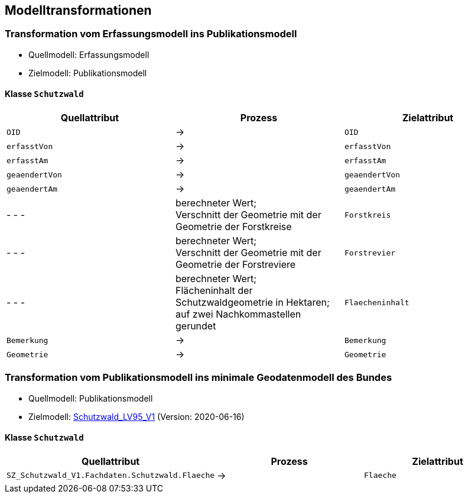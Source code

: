 == Modelltransformationen
=== Transformation vom Erfassungsmodell ins Publikationsmodell
* Quellmodell: Erfassungsmodell
* Zielmodell: Publikationsmodell

==== Klasse `+Schutzwald+`
[cols=3*,options="header"]
|===
| Quellattribut | Prozess | Zielattribut
m| OID ^| -> m| OID
m| erfasstVon ^| -> m| erfasstVon
m| erfasstAm ^| -> m| erfasstAm
m| geaendertVon ^| -> m| geaendertVon
m| geaendertAm ^| -> m| geaendertAm
| - - - | berechneter Wert; +
Verschnitt der Geometrie mit der Geometrie der Forstkreise m| Forstkreis
| - - - | berechneter Wert; +
Verschnitt der Geometrie mit der Geometrie der Forstreviere m| Forstrevier
| - - - | berechneter Wert; +
Flächeninhalt der Schutzwaldgeometrie in Hektaren; auf zwei Nachkommastellen gerundet m| Flaecheninhalt
m| Bemerkung ^| -> m| Bemerkung
m| Geometrie ^| -> m| Geometrie
|===

=== Transformation vom Publikationsmodell ins minimale Geodatenmodell des Bundes
* Quellmodell: Publikationsmodell
* Zielmodell: http://models.geo.admin.ch/BAFU/Schutzwald_V1.ili[Schutzwald_LV95_V1] (Version: 2020-06-16)

==== Klasse `+Schutzwald+`
[cols=3*,options="header"]
|===
| Quellattribut | Prozess | Zielattribut
| `+SZ_Schutzwald_V1.Fachdaten.Schutzwald.Flaeche+` ^| -> m| Flaeche
|===

ifdef::backend-pdf[]
<<<
endif::[]
